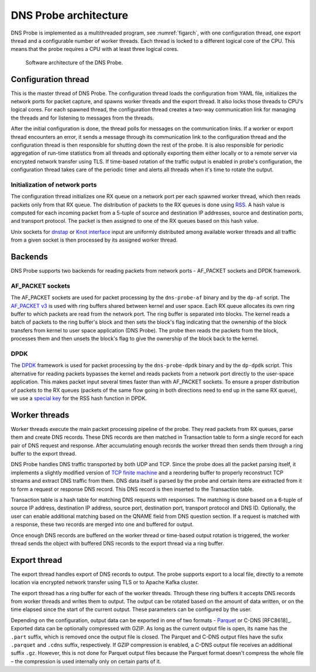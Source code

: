 .. _dns-probe-arch:

**********************
DNS Probe architecture
**********************

DNS Probe is implemented as a multithreaded program, see :numref:`figarch`, with one configuration thread, one export thread and a configurable number of worker threads. Each thread is locked to a different logical core of the CPU. This means that the probe requires a CPU with at least three logical cores.

.. _figarch:
.. figure:: images/dns_probe_architecture.svg
   :alt: DNS Probe architecture

   Software architecture of the DNS Probe.

Configuration thread
====================

This is the master thread of DNS Probe. The configuration thread
loads the configuration from YAML file, initializes the network
ports for packet capture, and spawns worker threads and the export
thread. It also locks those threads to CPU's logical cores. For each
spawned thread, the configuration thread creates a two-way
communication link for managing the threads and for listening to messages
from the threads.

After the initial configuration is done, the thread polls for messages
on the communication links. If a worker or export thread encounters an error,
it sends a message through its communication link to the configuration thread
and the configuration thread is then responsible for shutting down the rest of
the probe. It is also responsible for periodic aggregation of run-time
statistics from all threads and optionally exporting them either locally or
to a remote server via encrypted network transfer using TLS. If time-based rotation
of the traffic output is enabled in probe's configuration, the configuration thread
takes care of the periodic timer and alerts all threads when it's time to rotate
the output.

Initialization of network ports
-------------------------------

The configuration thread initializes one RX queue on a network port per
each spawned worker thread, which then reads packets only
from that RX queue. The distribution of packets to the RX queues is
done using
`RSS <https://www.kernel.org/doc/Documentation/networking/scaling.txt>`_.
A hash value is computed for each incoming packet from a 5-tuple of source
and destination IP addresses, source and destination ports, and
transport protocol. The packet is then assigned to one of the RX queues
based on this hash value.

Unix sockets for `dnstap <https://dnstap.info/>`_ or
`Knot interface <https://www.knot-dns.cz/docs/3.0/html/modules.html#probe-dns-traffic-probe>`_
input are uniformly distributed among available worker threads and all traffic from
a given socket is then processed by its assigned worker thread.

Backends
========

DNS Probe supports two backends for reading packets from network
ports - AF\_PACKET sockets and DPDK framework.

AF\_PACKET sockets
------------------

The AF\_PACKET sockets are used for packet processing by the
``dns-probe-af`` binary and by the ``dp-af`` script. The `AF\_PACKET
v3
<https://www.kernel.org/doc/Documentation/networking/packet_mmap.txt>`_
is used with ring buffers shared between kernel and user space. Each
RX queue allocates its own ring buffer to which packets are read from
the network port. The ring buffer is separated into blocks. The kernel
reads a batch of packets to the ring buffer's block and then sets the
block's flag indicating that the ownership of the block transfers from
kernel to user space application (DNS Probe). The probe then reads the
packets from the block, processes them and then unsets the block's
flag to give the ownership of the block back to the kernel.

DPDK
----

The `DPDK <https://www.dpdk.org/>`_ framework is used for packet
processing by the ``dns-probe-dpdk`` binary and by the ``dp-dpdk`` script.
This alternative for reading packets bypasses the kernel and reads packets
from a network port directly to the user-space application. This makes
packet input several times faster than with AF\_PACKET sockets. To ensure
a proper distribution of packets to the RX queues (packets of the same
flow going in both directions need to end up in the same RX queue), we use a
`special key <https://www.ndsl.kaist.edu/~kyoungsoo/papers/TR-symRSS.pdf>`_
for the RSS hash function in DPDK.

Worker threads
==============

Worker threads execute the main packet processing pipeline of the probe.
They read packets from RX queues, parse them and create DNS records.
These DNS records are then matched in Transaction table to form a single
record for each pair of DNS request and response. After accumulating
enough records the worker thread then sends them through a ring buffer
to the export thread.

DNS Probe handles DNS traffic transported by both UDP and TCP. Since
the probe does all the packet parsing itself, it implements a slightly
modified version of `TCP finite machine
<https://tools.ietf.org/html/rfc793#page-23>`_ and a reordering buffer
to properly reconstruct TCP streams and extract DNS traffic from
them. DNS data itself is parsed by the probe and certain items are
extracted from it to form a request or response DNS record.  This DNS
record is then inserted to the Transaction table.

Transaction table is a hash table for matching DNS requests with
responses. The matching is done based on a 6-tuple of source IP address,
destination IP address, source port, destination port, transport
protocol and DNS ID. Optionally, the user can enable additional matching
based on the QNAME field from DNS question section. If a request is
matched with a response, these two records are merged into one and
buffered for output.

Once enough DNS records are buffered on the worker thread or time-based
output rotation is triggered, the worker thread sends the object with
buffered DNS records to the export thread via a ring buffer.

Export thread
=============

The export thread handles export of DNS records to output. The probe
supports export to a local file, directly to a remote location
via encrypted network transfer using TLS or to Apache Kafka cluster.

The export thread has a ring buffer for each of the worker threads.
Through these ring buffers it accepts DNS records from worker threads
and writes them to output. The output can be rotated based on the amount
of data written, or on the time elapsed
since the start of the current output. These parameters can be
configured by the user.

Depending on the configuration, output data can be exported in one of
two formats - `Parquet <https://parquet.apache.org/>`_ or C-DNS
[RFC8618]_. Exported data can be optionally compressed with GZIP. As
long as the current output file is open, its name has the ``.part``
suffix, which is removed once the output file is closed. The Parquet
and C-DNS output files have the sufix ``.parquet`` and ``.cdns``
suffix, respectively. If GZIP compression is enabled, a C-DNS output
file receives an additional suffix ``.gz``. However, this is not done
for Parquet output files because the Parquet format doesn't compress
the whole file – the compression is used internally only on certain
parts of it.
